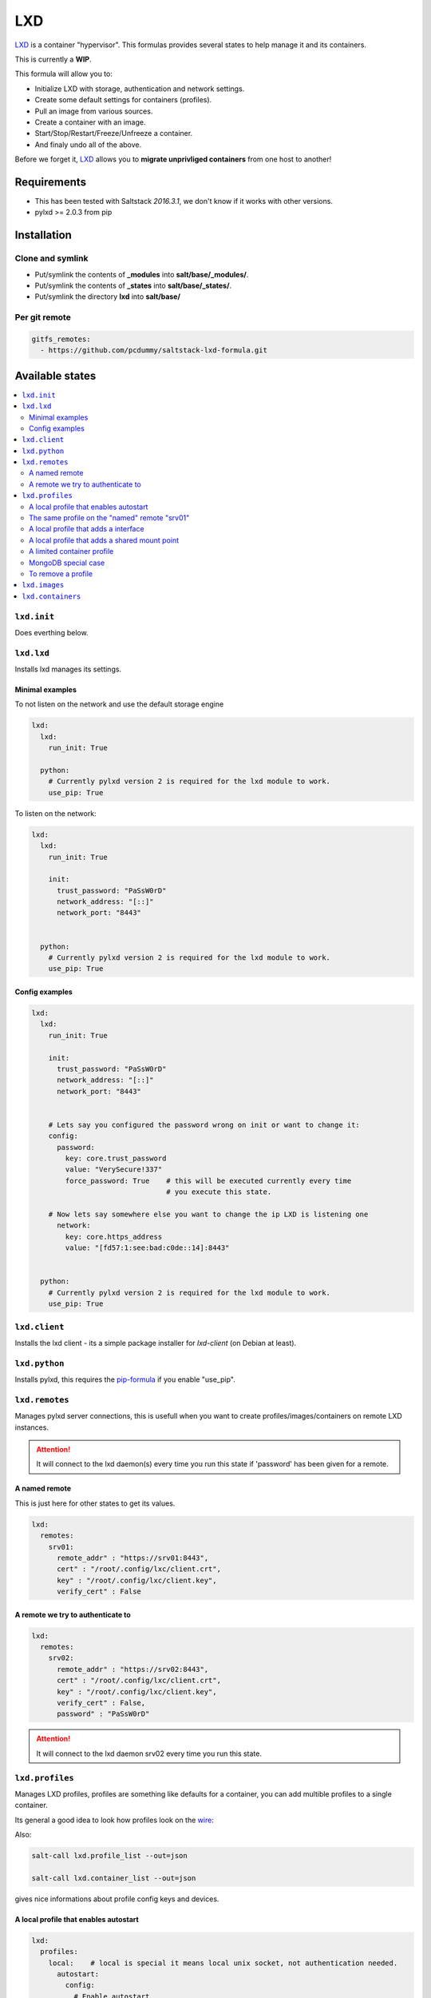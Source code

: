 ===
LXD
===

`LXD`_ is a container "hypervisor". This formulas provides
several states to help manage it and its containers.

This is currently a **WIP**.

This formula will allow you to:

- Initialize LXD with storage, authentication and network settings.
- Create some default settings for containers (profiles).
- Pull an image from various sources.
- Create a container with an image.
- Start/Stop/Restart/Freeze/Unfreeze a container.
- And finaly undo all of the above.

Before we forget it, `LXD`_ allows you to **migrate unprivliged containers**
from one host to another!

.. _LXD: https://linuxcontainers.org/lxd/


Requirements
============

- This has been tested with Saltstack `2016.3.1`, we don't know if it
  works with other versions.
- pylxd >= 2.0.3 from pip


Installation
============

Clone and symlink
-----------------

- Put/symlink the contents of **_modules** into **salt/base/_modules/**.
- Put/symlink the contents of **_states** into **salt/base/_states/**.
- Put/symlink the directory **lxd** into **salt/base/**

Per git remote
--------------

.. code-block:: yaml

    gitfs_remotes:
      - https://github.com/pcdummy/saltstack-lxd-formula.git


Available states
================

.. contents::
    :local:

``lxd.init``
-------------

Does everthing below.


``lxd.lxd``
-----------

Installs lxd manages its settings.


Minimal examples
++++++++++++++++

To not listen on the network and use the default storage engine

.. code-block:: yaml

    lxd:
      lxd:
        run_init: True

      python:
        # Currently pylxd version 2 is required for the lxd module to work.
        use_pip: True

To listen on the network:

.. code-block:: yaml

    lxd:
      lxd:
        run_init: True

        init:
          trust_password: "PaSsW0rD"
          network_address: "[::]"
          network_port: "8443"


      python:
        # Currently pylxd version 2 is required for the lxd module to work.
        use_pip: True

Config examples
+++++++++++++++

.. code-block:: yaml

    lxd:
      lxd:
        run_init: True

        init:
          trust_password: "PaSsW0rD"
          network_address: "[::]"
          network_port: "8443"


        # Lets say you configured the password wrong on init or want to change it:
        config:
          password:
            key: core.trust_password
            value: "VerySecure!337"
            force_password: True    # this will be executed currently every time
                                    # you execute this state.

        # Now lets say somewhere else you want to change the ip LXD is listening one
          network:
            key: core.https_address
            value: "[fd57:1:see:bad:c0de::14]:8443"


      python:
        # Currently pylxd version 2 is required for the lxd module to work.
        use_pip: True


``lxd.client``
--------------

Installs the lxd client - its a simple package installer for `lxd-client` (on Debian at least).


``lxd.python``
--------------

Installs pylxd, this requires the `pip-formula`_ if you enable "use_pip".

.. _pip-formula: https://github.com/saltstack-formulas/pip-formula


``lxd.remotes``
---------------

Manages pylxd server connections, this is usefull when you want
to create profiles/images/containers on remote LXD instances.

.. attention::

    It will connect to the lxd daemon(s) every time you run this state if 'password' has been given for a remote.

A named remote
++++++++++++++

This is just here for other states to get its values.

.. code-block:: yaml

    lxd:
      remotes:
        srv01:
          remote_addr" : "https://srv01:8443",
          cert" : "/root/.config/lxc/client.crt",
          key" : "/root/.config/lxc/client.key",
          verify_cert" : False

A remote we try to authenticate to
++++++++++++++++++++++++++++++++++

.. code-block:: yaml

    lxd:
      remotes:
        srv02:
          remote_addr" : "https://srv02:8443",
          cert" : "/root/.config/lxc/client.crt",
          key" : "/root/.config/lxc/client.key",
          verify_cert" : False,
          password" : "PaSsW0rD"

.. attention::

    It will connect to the lxd daemon srv02 every time you run this state.


``lxd.profiles``
----------------

Manages LXD profiles, profiles are something like defaults for a container,
you can add multible profiles to a single container.

Its general a good idea to look how profiles look on the `wire`_:

.. _wire: https://github.com/lxc/lxd/blob/master/doc/rest-api.md#post-10

Also:

.. code-block:: bash

   salt-call lxd.profile_list --out=json

   salt-call lxd.container_list --out=json

gives nice informations about profile config keys and devices.


A local profile that enables autostart
++++++++++++++++++++++++++++++++++++++


.. code-block:: yaml

    lxd:
      profiles:
        local:    # local is special it means local unix socket, not authentication needed.
          autostart:
            config:
              # Enable autostart
              boot.autostart: 1
              # Delay between containers in seconds.
              boot.autostart.delay: 2
              # The lesser the later it gets started on autostart.
              boot.autostart.priority: 1


The same profile on the "named" remote "srv01"
++++++++++++++++++++++++++++++++++++++++++++++

.. code-block:: yaml

    lxd:
      profiles:
        srv01:    # Notice the change from "local" to "srv01"
          autostart:
            config:
              # Enable autostart
              boot.autostart: 1
              # Delay between containers in seconds.
              boot.autostart.delay: 2
              # The lesser the later it gets started on autostart.
              boot.autostart.priority: 1


A local profile that adds a interface
+++++++++++++++++++++++++++++++++++++

.. code-block:: yaml

    lxd:
      profiles:
        local:
          add_eth1:
            devices:
              eth1:
                type: "nic"
                nictype": "bridged"
                parent": "br0"


A local profile that adds a shared mount point
++++++++++++++++++++++++++++++++++++++++++++++

.. code-block:: yaml

    lxd:
      profiles:
        local:
          shared_mount:
            devices:
              shared_mount:
                type: "disk"
                # Source on the host
                source: "/home/shared"
                # Path in the container
                path: "/home/shared"


A limited container profile
+++++++++++++++++++++++++++

See `stgraber's blog`_

.. _stgraber's blog: https://www.stgraber.org/2016/03/26/lxd-2-0-resource-control-412/

.. code-block:: yaml

    lxd:
      profiles:
        local:
          small:
            config:
              limits.cpu: 1
              limits.memory: 512MB
              limits.read: 20Iops
              limits.write: 10Iops


MongoDB special case
++++++++++++++++++++

If you use the MongoDB ext_pillar you will notice that it doesn't like
dots in field names, this is why we added a special case for that:

.. code-block:: yaml

    lxd:
      profiles:
        local:
          autostart:
            config:
              # Notice the key/value style here
              - key: boot.autostart
                value: 1
              - key: boot.autostart.delay
                value: 2
              - key: boot.autostart.priority
                value: 1


To remove a profile
+++++++++++++++++++

.. code-block:: yaml

    lxd:
      profiles:
        local:
          autostart:
            absent: True


``lxd.images``
--------------

Manages LXD images.


``lxd.containers``
------------------

Manages LXD containers, this includes `lxd.images`, `lxd.profiles` and `lxd.remotes`.


LXD execution Module
====================

Please see `execution_module doc`_ for it, or better directly the well documented
sourcecode of the `LXD Module`_.

.. _execution_module doc: doc/execution_module.rst
.. _LXD Module: _modules/lxd.py


Authors
=======

`René Jochum`_ <rene@jochums.at>

.. _René Jochum: https://rene.jochums.at

License
=======

Apache Version 2.0

